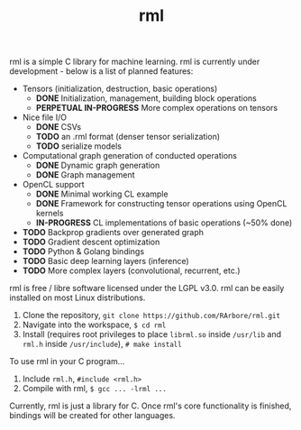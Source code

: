 #+TITLE: rml
rml is a simple C library for machine learning. rml is currently under development - below is a list of planned features:
- Tensors (initialization, destruction, basic operations)
  - *DONE* Initialization, management, building block operations
  - *PERPETUAL IN-PROGRESS* More complex operations on tensors
- Nice file I/O
  - *DONE* CSVs
  - *TODO* an .rml format (denser tensor serialization)
  - *TODO* serialize models
- Computational graph generation of conducted operations
  - *DONE* Dynamic graph generation
  - *DONE* Graph management
- OpenCL support
  - *DONE* Minimal working CL example
  - *DONE* Framework for constructing tensor operations using OpenCL kernels
  - *IN-PROGRESS* CL implementations of basic operations (~50% done)
- *TODO* Backprop gradients over generated graph
- *TODO* Gradient descent optimization
- *TODO* Python & Golang bindings
- *TODO* Basic deep learning layers (inference)
- *TODO* More complex layers (convolutional, recurrent, etc.)
rml is free / libre software licensed under the LGPL v3.0.
rml can be easily installed on most Linux distributions.
1. Clone the repository, =git clone https://github.com/RArbore/rml.git=
2. Navigate into the workspace,
   =$ cd rml=
3. Install (requires root privileges to place =librml.so= inside =/usr/lib= and =rml.h= inside =/usr/include=),
   =# make install=
To use rml in your C program...
1. Include =rml.h=, =#include <rml.h>=
2. Compile with rml,
   =$ gcc ... -lrml ...=
Currently, rml is just a library for C. Once rml's core functionality is finished, bindings will be created for other languages.
